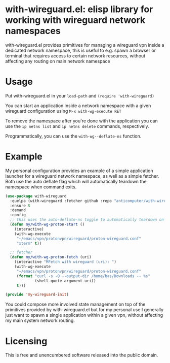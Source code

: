 * with-wireguard.el: elisp library for working with wireguard network namespaces

with-wireguard.el provides primitives for managing a wireguard vpn inside a
dedicated network namespace, this is useful to e.g. spawn a browser or
terminal that requires access to certain network resources, without affecting
any routing on main network namespace

#+html:<p align="center"><img src="img/with-wireguard.png"/></p>

* Usage

Put with-wireguard.el in your ~load-path~ and ~(require 'with-wireguard)~

You can start an application inside a network namespace with a given wireguard
configuration using ~M-x with-wg-execute RET~

To remove the namespace after you're done with the application you can use the
~ip netns list~ and ~ip netns delete~ commands, respectively.

Programmatically, you can use the ~with-wg--deflate-ns~ function.

* Example

My personal configuration provides an example of a simple application launcher
for a wireguard network namespace, as well as a simple fetcher. Both use the
auto deflate flag which will automatically teardown the namespace when command
exits.

#+begin_src emacs-lisp
(use-package with-wireguard
  :quelpa (with-wireguard :fetcher github :repo "anticomputer/with-wireguard.el")
  :ensure t
  :demand
  :config
  ;; this uses the auto-deflate-ns toggle to automatically teardown on exit
  (defun my/with-wg-proton-start ()
    (interactive)
    (with-wg-execute
     "~/emacs/vpn/protonvpn/wireguard/proton-wireguard.conf"
     "xterm" t))

  ;; fetcher
  (defun my/with-wg-proton-fetch (uri)
    (interactive "MFetch with wireguard (uri): ")
    (with-wg-execute
     "~/emacs/vpn/protonvpn/wireguard/proton-wireguard.conf"
     (format "curl -s -O --output-dir /home/bas/Downloads -- %s"
             (shell-quote-argument uri))
     t)))

(provide 'my-wireguard-init)
#+end_src

You could compose more involved state management on top of the primitives
provided by with-wireguard.el but for my personal use I generally just want to
spawn a single application within a given vpn, without affecting my main
system network routing.

* Licensing

This is free and unencumbered software released into the public domain.
